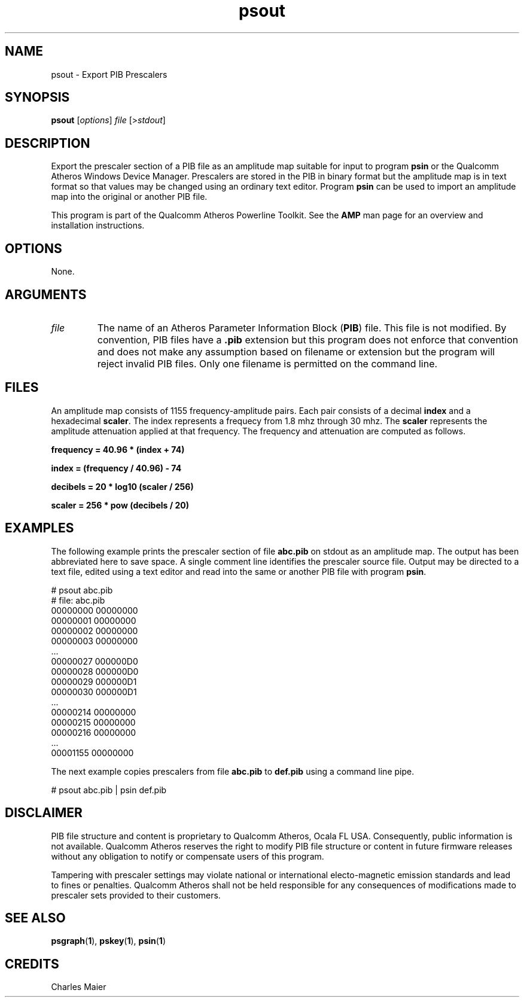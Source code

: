.TH psout 1 "November 2013" "open-plc-utils-0.0.3" "Qualcomm Atheros Open Powerline Toolkit"

.SH NAME
psout - Export PIB Prescalers

.SH SYNOPSIS
.BR psout 
.RI [ options ]
.IR file 
.RI [> stdout ]

.SH DESCRIPTION
Export the prescaler section of a PIB file as an amplitude map suitable for input to program \fBpsin\fR or the Qualcomm Atheros Windows Device Manager.
Prescalers are stored in the PIB in binary format but the amplitude map is in text format so that values may be changed using an ordinary text editor.
Program \fBpsin\fR can be used to import an amplitude map into the original or another PIB file.

.PP
This program is part of the Qualcomm Atheros Powerline Toolkit.
See the \fBAMP\fR man page for an overview and installation instructions.

.SH OPTIONS
None.

.SH ARGUMENTS

.TP
.IR file
The name of an Atheros Parameter Information Block (\fBPIB\fR) file.
This file is not modified.
By convention, PIB files have a \fB.pib\fR extension but this program does not enforce that convention and does not make any assumption based on filename or extension but the program will reject invalid PIB files.
Only one filename is permitted on the command line.

.SH FILES
An amplitude map consists of 1155 frequency-amplitude pairs.
Each pair consists of a decimal \fBindex\fR and a hexadecimal \fBscaler\fR.
The index represents a frequecy from 1.8 mhz through 30 mhz.
The \fBscaler\fR represents the amplitude attenuation applied at that frequency.
The frequency and attenuation are computed as follows.

.PP
	\fBfrequency = 40.96 * (index + 74)\fR 

.PP
	\fBindex = (frequency / 40.96) - 74\fR

.PP
	\fBdecibels = 20 * log10 (scaler / 256)\fR

.PP
	\fBscaler = 256 * pow (decibels / 20)\fR

.SH EXAMPLES
The following example prints the prescaler section of file \fBabc.pib\fR on stdout as an amplitude map.
The output has been abbreviated here to save space.
A single comment line identifies the prescaler source file.
Output may be directed to a text file, edited using a text editor and read into the same or another PIB file with program \fBpsin\fR.

.PP
   # psout abc.pib
   # file: abc.pib
   00000000 00000000
   00000001 00000000
   00000002 00000000
   00000003 00000000
   ...
   00000027 000000D0
   00000028 000000D0
   00000029 000000D1
   00000030 000000D1
   ...
   00000214 00000000
   00000215 00000000
   00000216 00000000
   ...
   00001155 00000000

.PP
The next example copies prescalers from file \fBabc.pib\fR to \fBdef.pib\fR using a command line pipe.

.PP
   # psout abc.pib | psin def.pib

.SH DISCLAIMER
PIB file structure and content is proprietary to Qualcomm Atheros, Ocala FL USA.
Consequently, public information is not available.
Qualcomm Atheros reserves the right to modify PIB file structure or content in future firmware releases without any obligation to notify or compensate users of this program.

.PP
Tampering with prescaler settings may violate national or international electo-magnetic emission standards and lead to fines or penalties.
Qualcomm Atheros shall not be held responsible for any consequences of modifications made to prescaler sets provided to their customers.

.SH SEE ALSO
.BR psgraph ( 1 ),
.BR pskey ( 1 ),
.BR psin ( 1 )

.SH CREDITS
 Charles Maier


